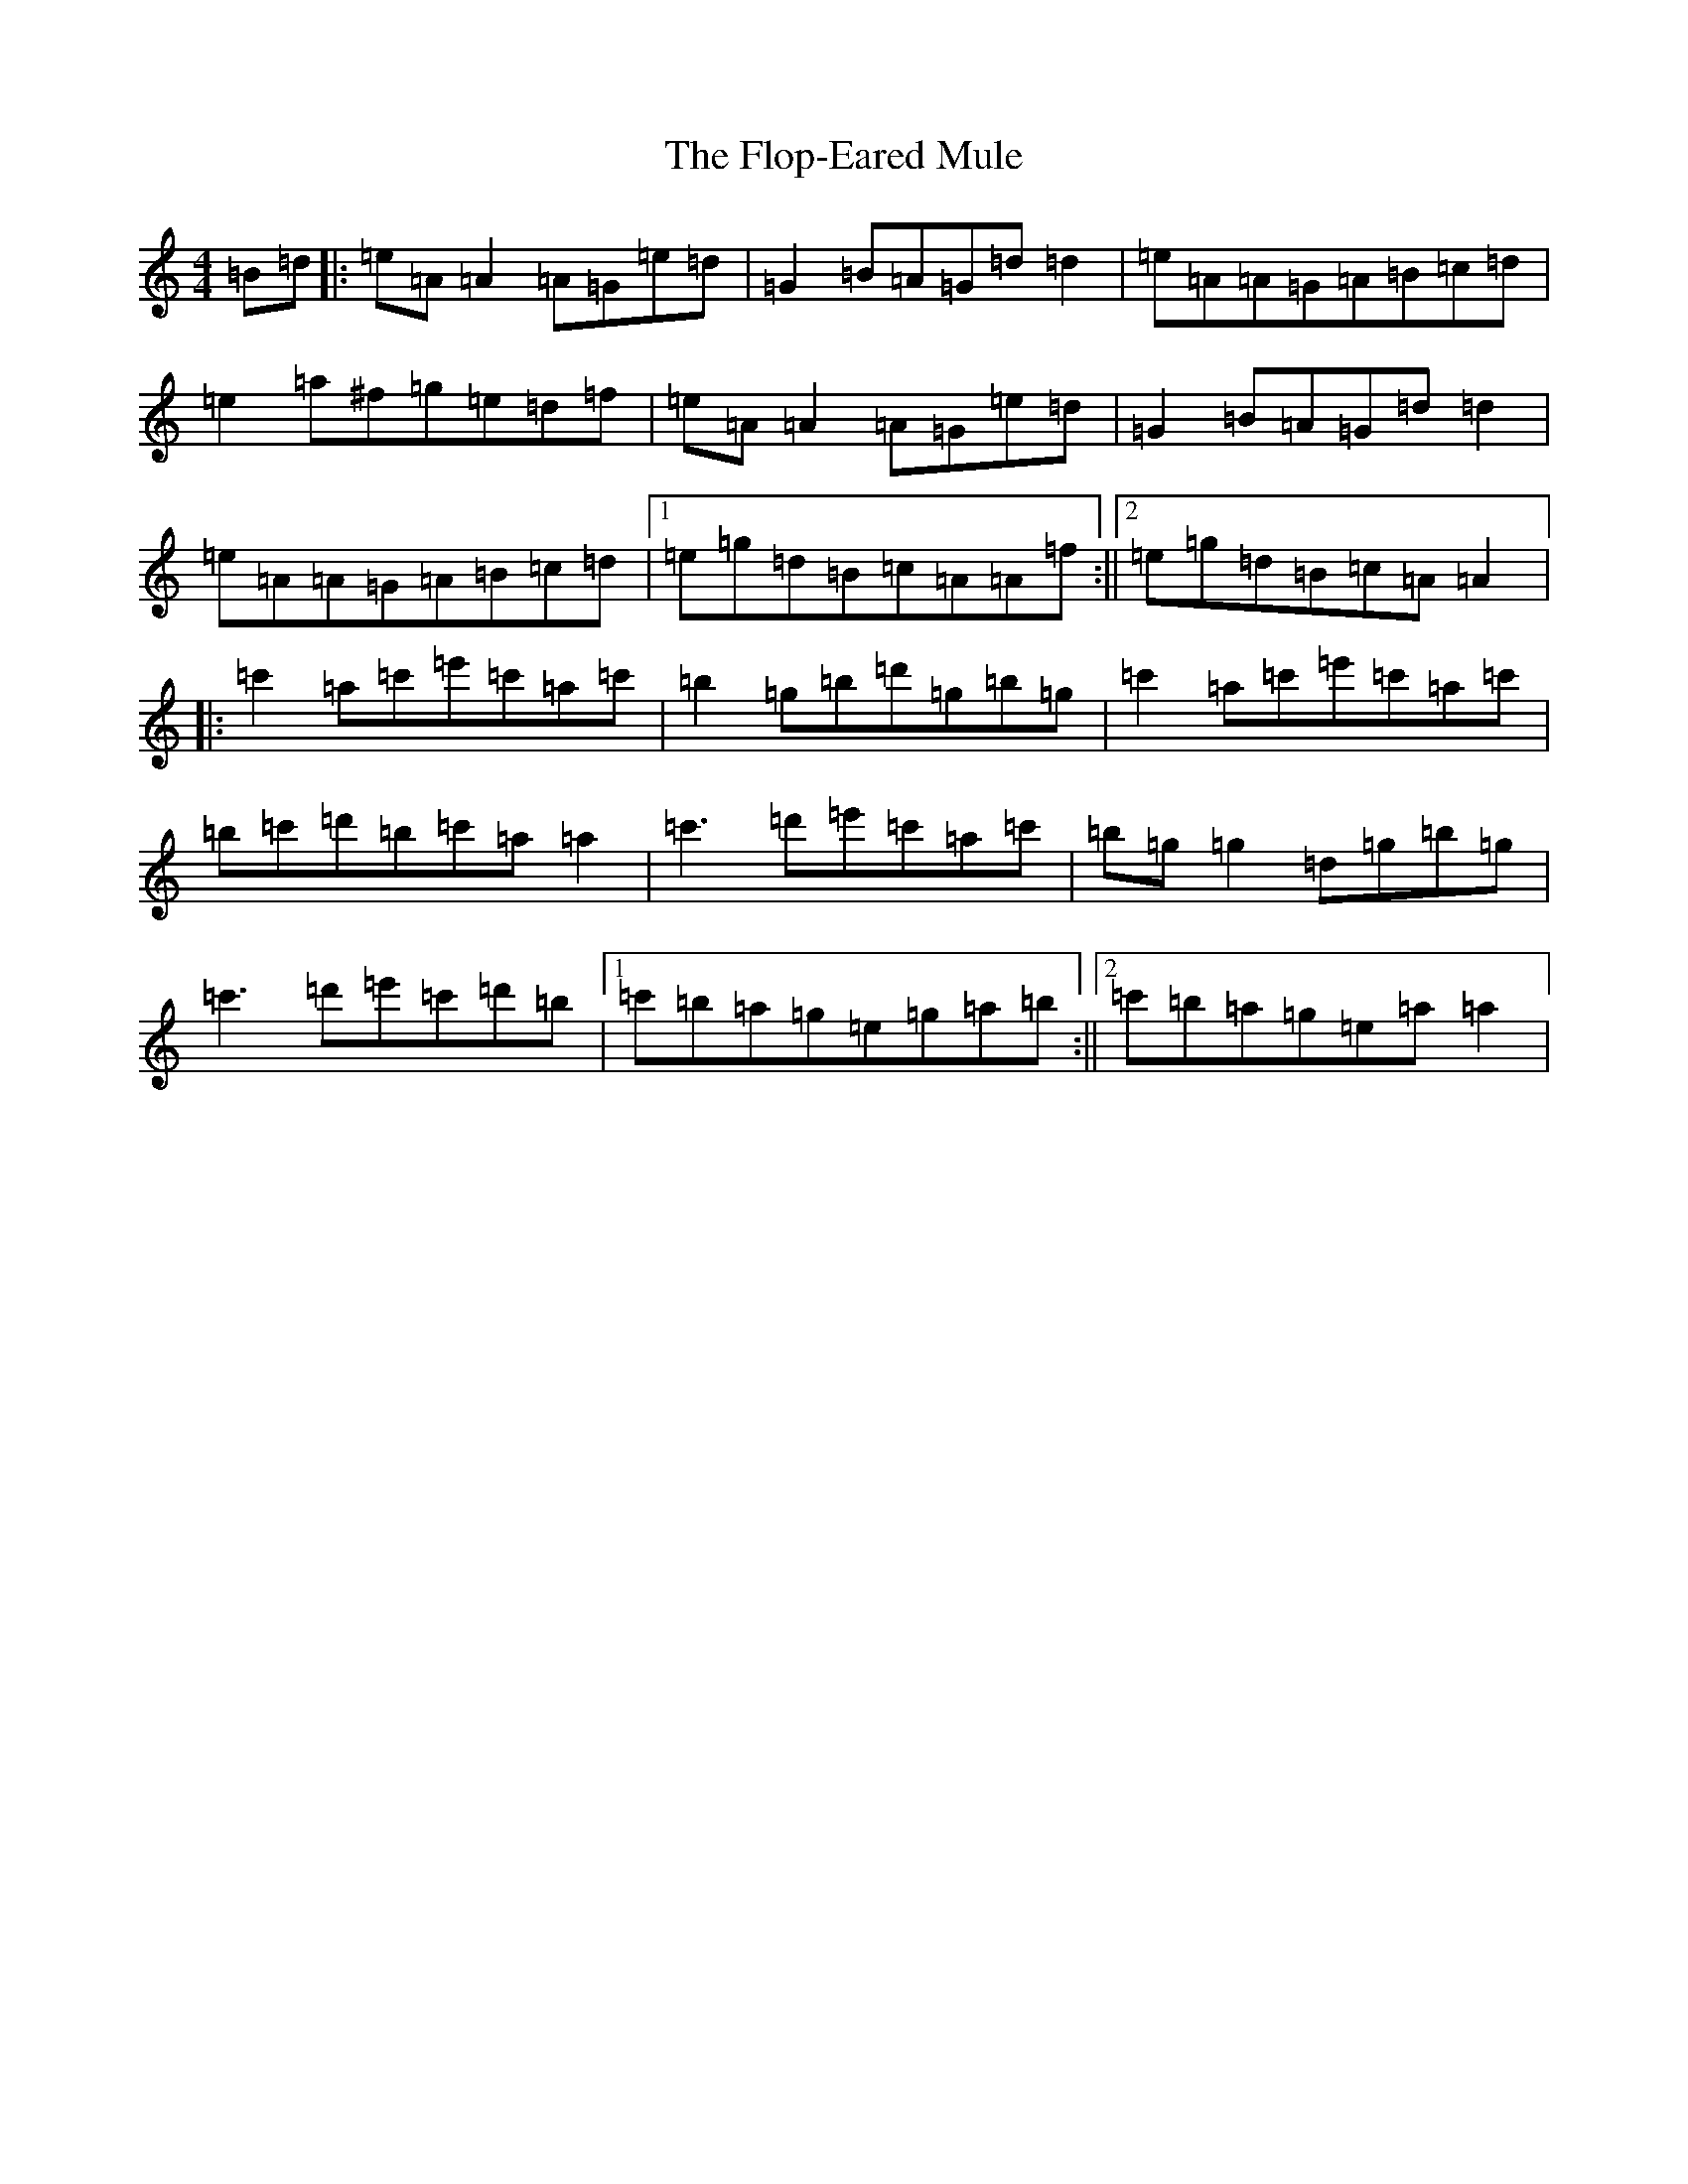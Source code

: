 X: 4932
T: Flop-Eared Mule, The
S: https://thesession.org/tunes/2147#setting2147
Z: D Major
R: polka
M:4/4
L:1/8
K: C Major
=B=d|:=e=A=A2=A=G=e=d|=G2=B=A=G=d=d2|=e=A=A=G=A=B=c=d|=e2=a^f=g=e=d=f|=e=A=A2=A=G=e=d|=G2=B=A=G=d=d2|=e=A=A=G=A=B=c=d|1=e=g=d=B=c=A=A=f:||2=e=g=d=B=c=A=A2|:=c'2=a=c'=e'=c'=a=c'|=b2=g=b=d'=g=b=g|=c'2=a=c'=e'=c'=a=c'|=b=c'=d'=b=c'=a=a2|=c'3=d'=e'=c'=a=c'|=b=g=g2=d=g=b=g|=c'3=d'=e'=c'=d'=b|1=c'=b=a=g=e=g=a=b:||2=c'=b=a=g=e=a=a2|